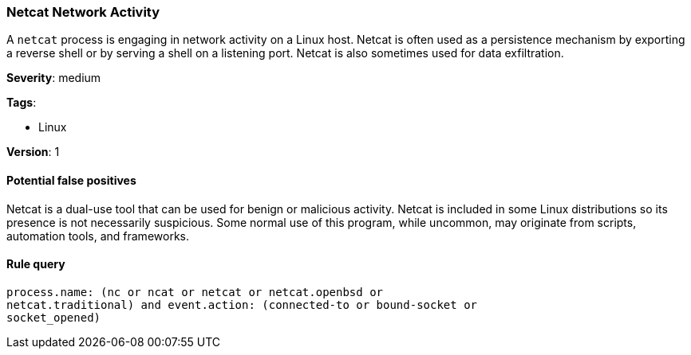 [[netcat-network-activity]]
=== Netcat Network Activity

A `netcat` process is engaging in network activity on a Linux host. Netcat is
often used as a persistence mechanism by exporting a reverse shell or by serving
a shell on a listening port. Netcat is also sometimes used for data
exfiltration.

*Severity*: medium

*Tags*:

* Linux

*Version*: 1

==== Potential false positives

Netcat is a dual-use tool that can be used for benign or malicious activity.
Netcat is included in some Linux distributions so its presence is not
necessarily suspicious. Some normal use of this program, while uncommon, may
originate from scripts, automation tools, and frameworks.


==== Rule query


[source,js]
----------------------------------
process.name: (nc or ncat or netcat or netcat.openbsd or
netcat.traditional) and event.action: (connected-to or bound-socket or
socket_opened)
----------------------------------

